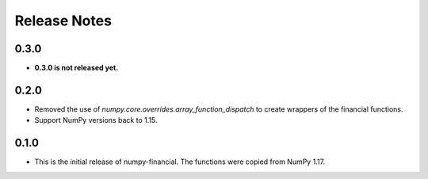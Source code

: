 Release Notes
-------------
0.3.0
~~~~~
* **0.3.0 is not released yet.**

0.2.0
~~~~~
* Removed the use of `numpy.core.overrides.array_function_dispatch` to create
  wrappers of the financial functions.
* Support NumPy versions back to 1.15.

0.1.0
~~~~~
* This is the initial release of numpy-financial.  The functions were
  copied from NumPy 1.17.
